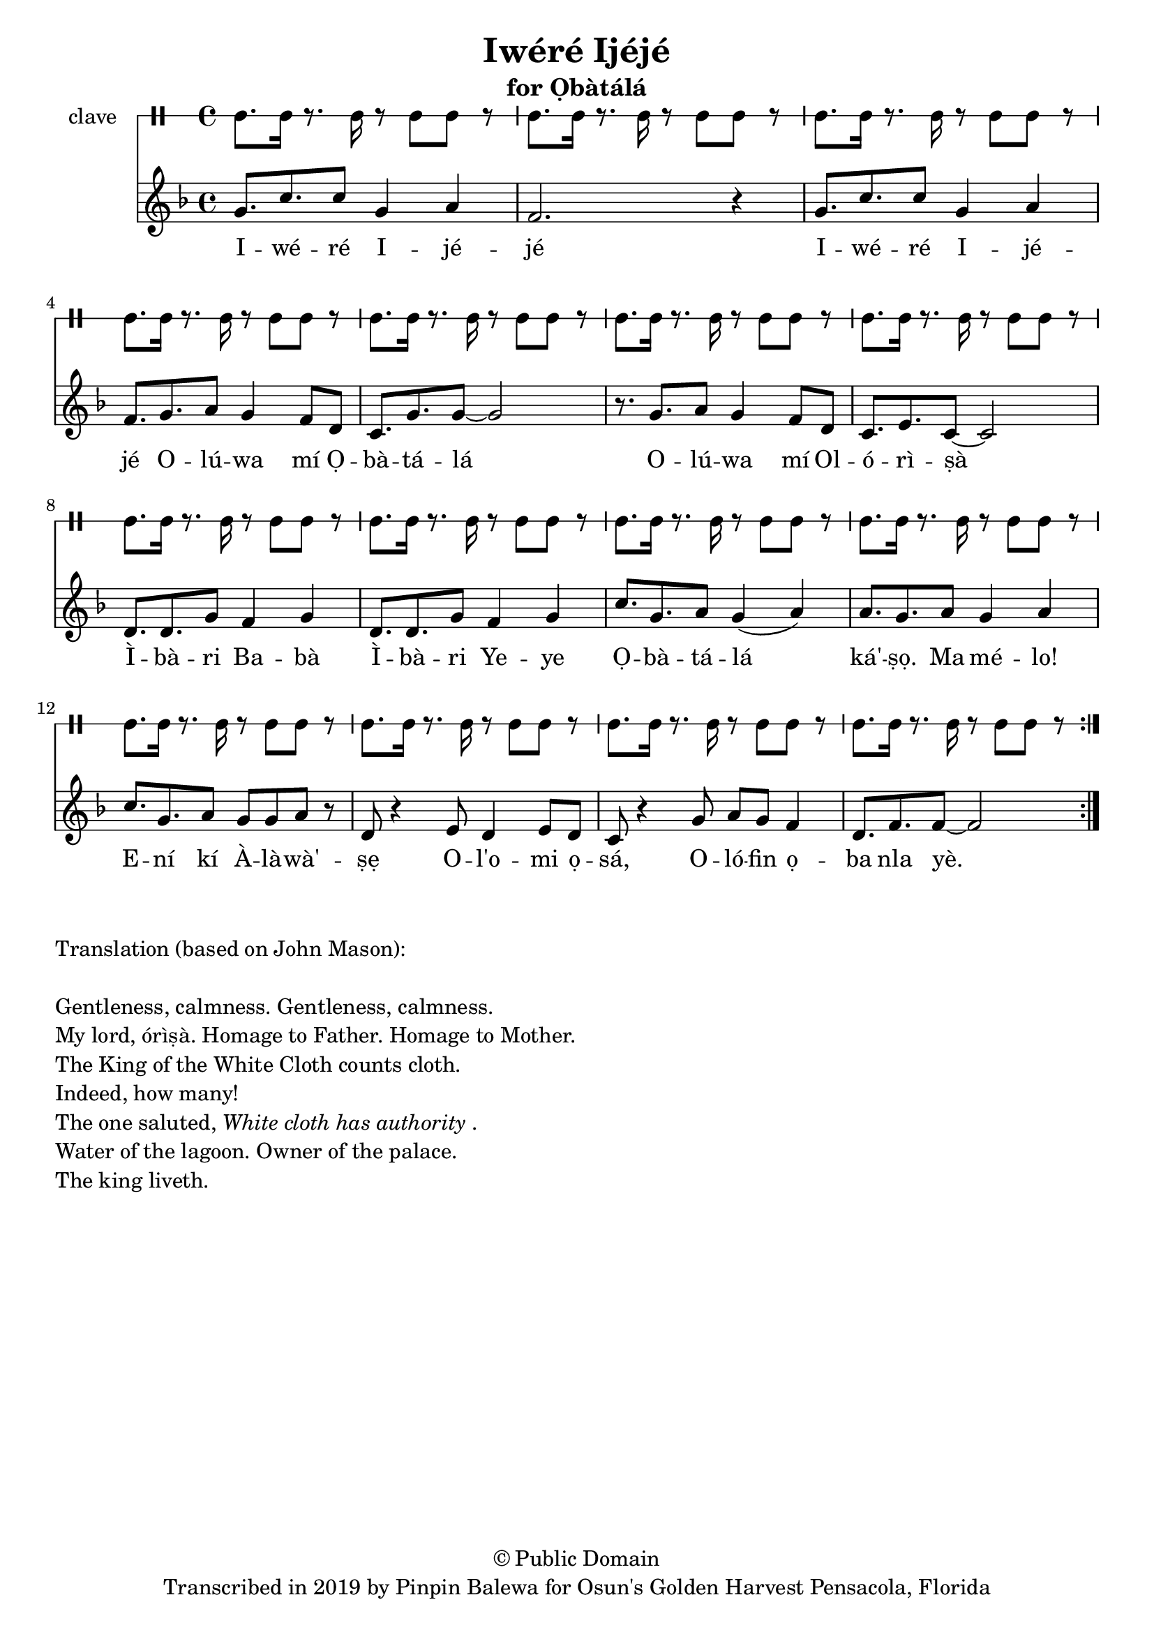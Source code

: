 \version "2.18.2"

\header {
	title = "Iwéré Ijéjé"
	subtitle = "for Ọbàtálá"
	copyright = "© Public Domain"
	tagline = "Transcribed in 2019 by Pinpin Balewa for Osun's Golden Harvest Pensacola, Florida"
}

melody = \relative c'' {
  \clef treble
  \key f \major
  \time 4/4
  \set Score.voltaSpannerDuration = #(ly:make-moment 4/4)
	\new Voice = "words" {
			\repeat volta 2 {
			 g8. c c8 g4 a | f2. r4 | % Iwéré Ijéjé
			 g8. c c8 g4 a | f8. g a8 g4 f8 d | % Iwéré Ijéjé Olúwa mí Ọ
			 c8. g' g8~ g2 | r8. g a8 g4 f8 d | % bàtálá Olúwa mí Ol
			 c8. e c8~ c2 |  % órìṣà
			 d8. d g8 f4 g | d8. d g8 f4 g | % Ìbàri Babà Ìbàri Yeye
			 c8. g a8 g4( a) | a8. g a8 g4 a | % Ọbàtálá ká'ṣọ. Ma mélo!
			 c8. g a8 g8 g a r | % Ení kí Àlàwà'ṣẹ
			 d,8 r4 e8 d4 e8 d | c8 r4 g'8 a g f4 | % Ol'omi ọsá, Olófin ọ
			 d8. f f8~ f2 | % ba nla yè.
			}
		}
}

text =  \lyricmode {
	I -- wé -- ré I -- jé -- jé
	I -- wé -- ré I -- jé -- jé
	O -- lú -- wa mí Ọ -- bà -- tá -- lá
	O -- lú -- wa mí Ol -- ó -- rì -- ṣà
	Ì -- bà -- ri Ba -- bà Ì -- bà -- ri Ye -- ye
	Ọ -- bà -- tá -- lá__ ká' -- ṣọ. Ma mé -- lo!
	E -- ní kí À -- là -- wà' -- ṣẹ
	O -- l'o -- mi ọ -- sá, O -- ló -- fin ọ -- ba nla yè.
}

clavebeat = \drummode {
	cl8. cl16 r8. cl16 r8 cl8 cl r | cl8. cl16 r8. cl16 r8 cl8 cl r | 
	cl8. cl16 r8. cl16 r8 cl8 cl r | cl8. cl16 r8. cl16 r8 cl8 cl r | 
	cl8. cl16 r8. cl16 r8 cl8 cl r | cl8. cl16 r8. cl16 r8 cl8 cl r | 
	cl8. cl16 r8. cl16 r8 cl8 cl r | cl8. cl16 r8. cl16 r8 cl8 cl r | 
	cl8. cl16 r8. cl16 r8 cl8 cl r | cl8. cl16 r8. cl16 r8 cl8 cl r | 
	cl8. cl16 r8. cl16 r8 cl8 cl r | cl8. cl16 r8. cl16 r8 cl8 cl r | 
	cl8. cl16 r8. cl16 r8 cl8 cl r | cl8. cl16 r8. cl16 r8 cl8 cl r | 
	cl8. cl16 r8. cl16 r8 cl8 cl r | 
}

\score {
  <<
  	\new DrumStaff \with {
  		drumStyleTable = #timbales-style
  		\override StaffSymbol.line-count = #1
  	}
  		<<
  		\set Staff.instrumentName = #"clave"
		\clavebeat 
		>>
    \new Staff  {
    	\new Voice = "one" { \melody }
  	}
  	
    \new Lyrics \lyricsto "words" \text
  >>
}

\markup {
    \column {
        \line { \null }
        \line { Translation (based on John Mason): }
        \line { \null }
        \line { Gentleness, calmness. Gentleness, calmness.}
        \line { My lord, órìṣà. Homage to Father. Homage to Mother. }
        \line { The King of the White Cloth counts cloth. }
        \line { Indeed, how many! }
        \line { The one saluted, \italic { White cloth has authority}. }
        \line { Water of the lagoon. Owner of the palace.}
        \line { The king liveth. }
    }
}